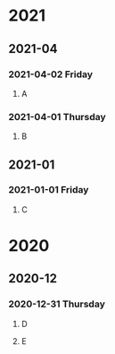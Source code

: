 #+REVERSE_DATETREE_USE_WEEK_TREE: nil
#+REVERSE_DATETREE_DATE_FORMAT: %Y-%m-%d %A
#+REVERSE_DATETREE_MONTH_FORMAT: %Y-%m
#+REVERSE_DATETREE_YEAR_FORMAT: %Y
* 2021
** 2021-04
*** 2021-04-02 Friday
**** A
*** 2021-04-01 Thursday
**** B
** 2021-01
*** 2021-01-01 Friday
**** C
* 2020
** 2020-12
*** 2020-12-31 Thursday
**** D
**** E
